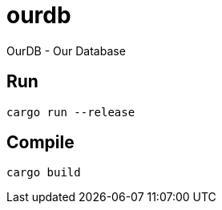 # ourdb
OurDB - Our Database

## Run 

```bash
cargo run --release
```

## Compile 

```bash
cargo build
```